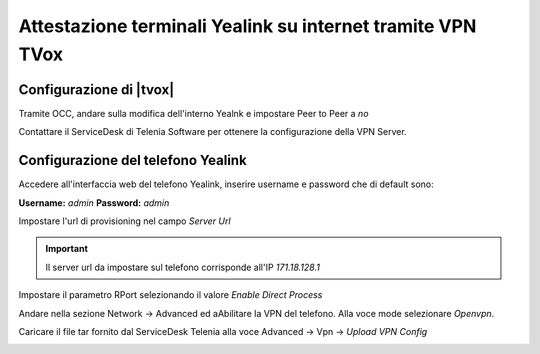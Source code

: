 ============================================================
Attestazione terminali Yealink su internet tramite VPN TVox
============================================================

Configurazione di |tvox|
-------------------------

Tramite OCC, andare sulla modifica dell'interno Yealnk e impostare Peer to Peer a *no*

.. image:: /images/TelefoniYealinkVPN/PeerToPeer.PNG

Contattare il ServiceDesk di Telenia Software per ottenere la configurazione della VPN Server.

Configurazione del telefono Yealink
------------------------------------

Accedere all'interfaccia web del telefono Yealink, inserire username e password che di default sono: 

**Username:** *admin*
**Password:** *admin*

Impostare l'url di provisioning nel campo *Server Url*

.. important:: Il server url  da impostare sul telefono corrisponde all'IP *171.18.128.1*

.. image:: /images/TelefoniYealinkVPN/Autoprovisioning.png

Impostare il parametro RPort selezionando il valore *Enable Direct Process*

.. image:: /images/TelefoniYealinkVPN/Account_Advanced.png

Andare nella sezione Network -> Advanced ed aAbilitare la VPN del telefono. Alla voce mode selezionare *Openvpn*.

Caricare il file tar fornito dal ServiceDesk Telenia alla voce Advanced -> Vpn -> *Upload VPN Config*

.. image:: /images/TelefoniYealinkVPN/Network_advanced.png

